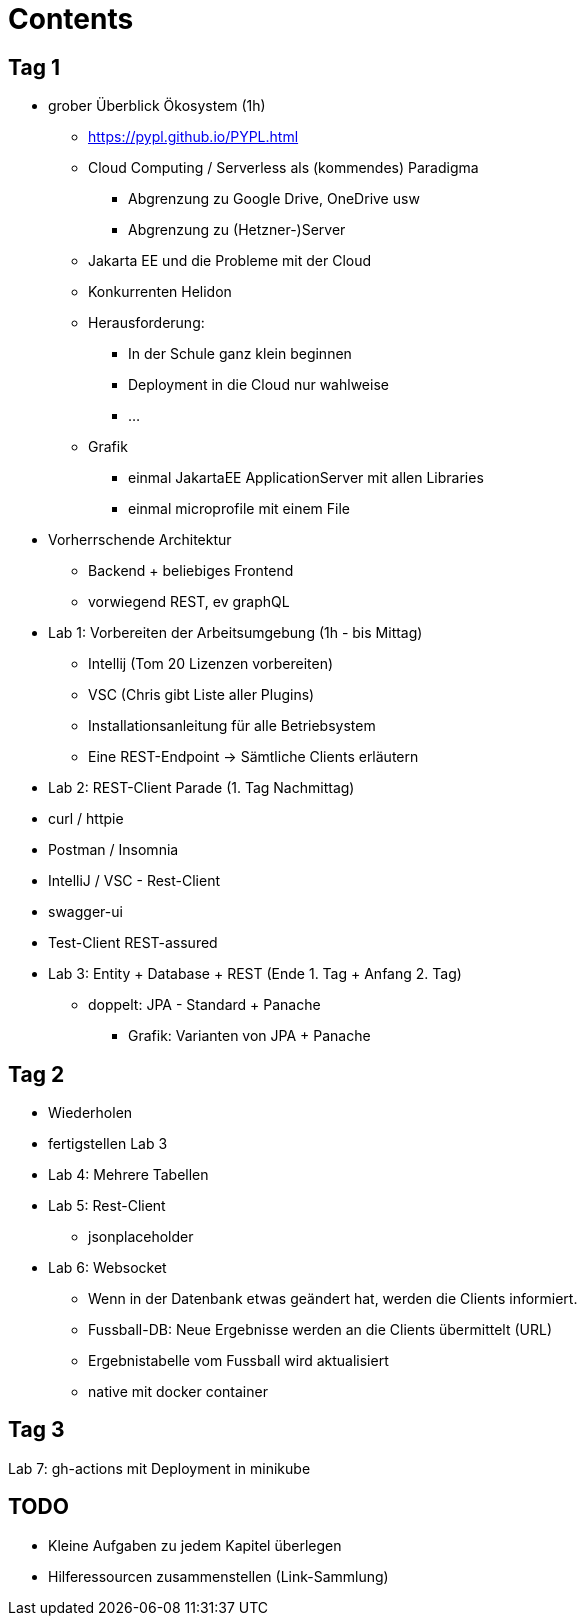 = Contents


== Tag 1

* grober Überblick Ökosystem (1h)
** https://pypl.github.io/PYPL.html

** Cloud Computing / Serverless als (kommendes) Paradigma
*** Abgrenzung zu Google Drive, OneDrive usw
*** Abgrenzung zu (Hetzner-)Server
** Jakarta EE und die Probleme mit der Cloud
** Konkurrenten Helidon

** Herausforderung:
*** In der Schule ganz klein beginnen
*** Deployment in die Cloud nur wahlweise
*** ...

** Grafik
*** einmal JakartaEE ApplicationServer mit allen Libraries
*** einmal microprofile mit einem File


* Vorherrschende Architektur

** Backend + beliebiges Frontend
** vorwiegend REST, ev graphQL


* Lab 1: Vorbereiten der Arbeitsumgebung (1h - bis Mittag)

** Intellij (Tom 20 Lizenzen vorbereiten)
** VSC (Chris gibt Liste aller Plugins)

** Installationsanleitung für alle Betriebsystem

** Eine REST-Endpoint -> Sämtliche Clients erläutern

* Lab 2: REST-Client Parade (1. Tag Nachmittag)

* curl / httpie
* Postman / Insomnia
* IntelliJ  / VSC - Rest-Client
* swagger-ui
* Test-Client REST-assured


* Lab 3: Entity + Database + REST (Ende 1. Tag + Anfang 2. Tag)

** doppelt: JPA - Standard + Panache
*** Grafik: Varianten von JPA + Panache

== Tag 2

* Wiederholen

* fertigstellen Lab 3


* Lab 4: Mehrere Tabellen

* Lab 5: Rest-Client

** jsonplaceholder

* Lab 6: Websocket

** Wenn in der Datenbank etwas geändert hat, werden die Clients informiert.
** Fussball-DB: Neue Ergebnisse werden an die Clients übermittelt (URL)
** Ergebnistabelle vom Fussball wird aktualisiert
** native mit docker container

== Tag 3

Lab 7: gh-actions mit Deployment in minikube

== TODO

* Kleine Aufgaben zu jedem Kapitel überlegen
* Hilferessourcen zusammenstellen (Link-Sammlung)





